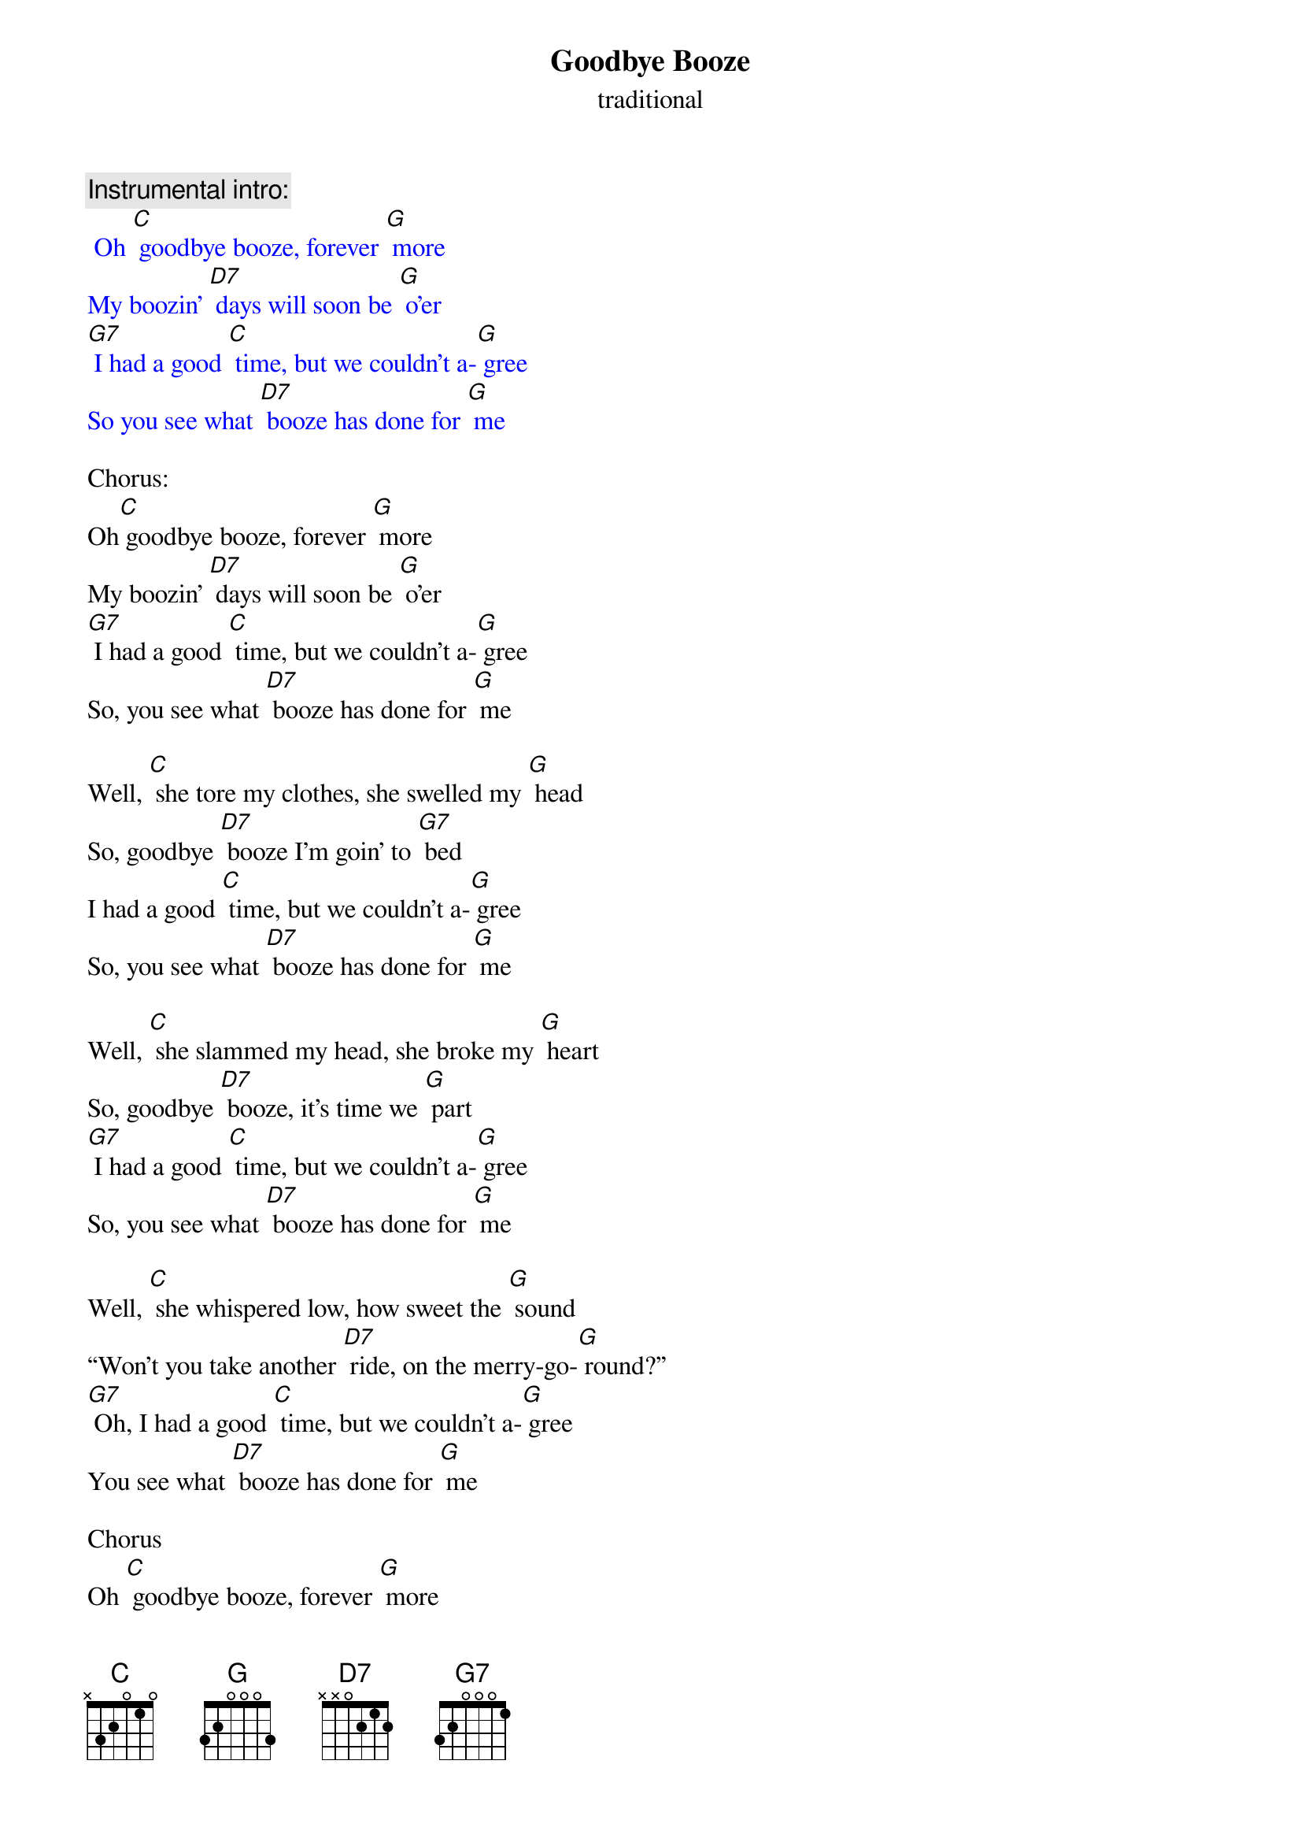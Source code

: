 {t: Goodbye Booze }
{st: traditional}

{c: Instrumental intro:}
{textcolour: blue}
 Oh [C] goodbye booze, forever [G] more 
My boozin' [D7] days will soon be [G] o'er
[G7] I had a good [C] time, but we couldn't a-[G] gree
So you see what [D7] booze has done for [G] me 
{textcolour}

Chorus:
Oh[C] goodbye booze, forever [G] more 
My boozin' [D7] days will soon be [G] o'er
[G7] I had a good [C] time, but we couldn't a-[G] gree
So, you see what [D7] booze has done for [G] me

Well, [C] she tore my clothes, she swelled my [G] head 
So, goodbye [D7] booze I'm goin' to [G7] bed 
I had a good [C] time, but we couldn't a-[G] gree 
So, you see what [D7] booze has done for [G] me 

Well, [C] she slammed my head, she broke my [G] heart 
So, goodbye [D7] booze, it's time we [G] part 
[G7] I had a good [C] time, but we couldn't a-[G] gree  
So, you see what [D7] booze has done for [G] me 

Well, [C] she whispered low, how sweet the [G] sound 
“Won't you take another [D7] ride, on the merry-go-[G] round?” 
[G7] Oh, I had a good [C] time, but we couldn't a-[G] gree 
You see what [D7] booze has done for [G] me 

Chorus
Oh [C] goodbye booze, forever [G] more 
My boozin' [D7] days will soon be [G] o'er
[G7] I had a good [C] time, but we couldn't a-[G] gree
So, you see what [D7] booze has done for [G] me

{c: Instrumental coda:}
{textcolour: blue}
 Oh [C] goodbye booze, forever [G] more 
My boozin' [D7] days will soon be [G] o'er
[G7] I had a good [C] time, but we couldn't a-[G] gree
So, you see what [D7] booze has done for [G] me 
I had a good [C] time, but we couldn't a-[G] gree
So, you see what [D7] booze has done for [G] me 
{textcolour}


